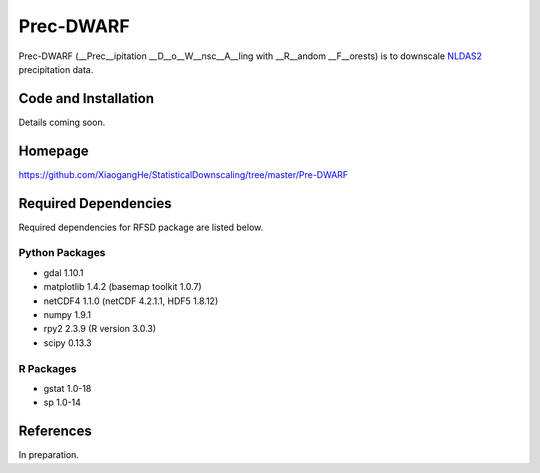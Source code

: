 ##########
Prec-DWARF
##########

Prec-DWARF (__Prec__ipitation __D__o__W__nsc__A__ling with __R__andom __F__orests) is to downscale `NLDAS2
<http://ldas.gsfc.nasa.gov/nldas/NLDAS2forcing.php>`_ precipitation data.

Code and Installation
=============
Details coming soon.

Homepage
=============
https://github.com/XiaogangHe/StatisticalDownscaling/tree/master/Pre-DWARF

Required Dependencies
=============

Required dependencies for RFSD package are listed below.

Python Packages
-----------------

* gdal 1.10.1
* matplotlib 1.4.2 (basemap toolkit 1.0.7)
* netCDF4 1.1.0 (netCDF 4.2.1.1, HDF5 1.8.12)
* numpy 1.9.1
* rpy2 2.3.9 (R version 3.0.3)
* scipy 0.13.3

R Packages
-----------------

* gstat 1.0-18
* sp 1.0-14

References
=============
In preparation.
